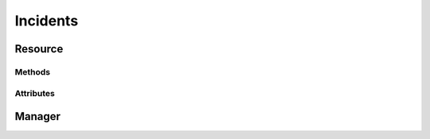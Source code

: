 .. py:module:: cachetclient.v1.incidents
.. py:currentmodule:: cachetclient.v1.incidents

Incidents
=========

Resource
--------

Methods
*******

.. automethod:: Incident.updates
.. automethod:: Incident.update
.. automethod:: Incident.delete

Attributes
**********

.. autoattribute:: Incident.id
.. autoattribute:: Incident.component_id
.. autoattribute:: Incident.name
.. autoattribute:: Incident.message
.. autoattribute:: Incident.notify
.. autoattribute:: Incident.status
.. autoattribute:: Incident.human_status
.. autoattribute:: Incident.visible
.. autoattribute:: Incident.scheduled_at
.. autoattribute:: Incident.created_at
.. autoattribute:: Incident.updated_at
.. autoattribute:: Incident.deleted_at

Manager
-------

.. automethod:: IncidentManager.create
.. automethod:: IncidentManager.update
.. automethod:: IncidentManager.list
.. automethod:: IncidentManager.get
.. automethod:: IncidentManager.count
.. automethod:: IncidentManager.delete
